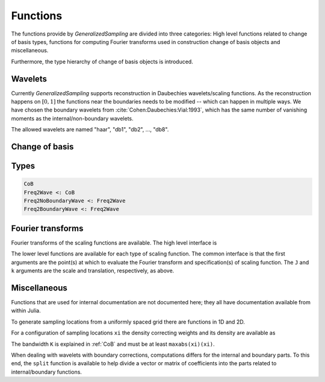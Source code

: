 Functions
=========

The functions provide by *GeneralizedSampling* are divided into three categories: 
High level functions related to change of basis types, functions for computing Fourier transforms used in construction change of basis objects and miscellaneous.

Furthermore, the type hierarchy of change of basis objects is introduced.


.. _allowedwavelets:

Wavelets
--------

Currently *GeneralizedSampling* supports reconstruction in Daubechies wavelets/scaling functions.
As the reconstruction happens on :math:`[0,1]` the functions near the boundaries needs to be modified -- which can happen in multiple ways.
We have chosen the boundary wavelets from :cite:`Cohen:Daubechies:Vial:1993`, which has the same number of vanishing moments as the internal/non-boundary wavelets.

The allowed wavelets are named "haar", "db1", "db2", ..., "db8".


.. _CoB:

Change of basis
---------------

.. function:: freq2wave(samples, wavename, J, B, ...)

    Compute a frequency-to-wavelet change of basis object.

    - ``samples`` are the sampling **locations**. For 1D samples it a vector and for 2D samples it is matrix with 2 columns.
    - ``wavename`` is a string as described in in the :ref:`allowedwavelets` section.
    - ``J`` is the scale of the reconstruction wavelets (the :math:`V_J` space in multiresolution terminology). Note that :math:`2^J` has to be larger than the length of the wavelet's support.
    - If ``samples`` are *not* a uniform grid, a bandwidth ``B`` has to be supplied that is larger than ``maxabs(samples)``. Note that if ``B`` is too large the *density*  of the samples may also be too large, which degenerates the condition number of ``T``
    - The optional arguments are passed to the functions computing :ref:`fourier` of the wavelet (if needed).

    As mentioned in :ref:`starting`, the benefit of generalized sampling is that the computations are numerically stable.
    However, some assumptions must be fulfilled:
    
    - There should be more samples than reconstruction coefficients. The ratio between samples and the number of reconstruction coefficients that ensures a numerically stable matrix is called the *staple sampling rate*. For uniform samples the stable sampling rate is well described -- see :ref:`references`. For non-uniform samples the staple sampling rate also depends on the *density* of the samples, which is defined as the minimum radius that gives a covering of the bandwidth area with equal sized circles centered at the sampling points.
    - The samples should be distributed around the origin, i.e., only positive samples does not work.

.. function:: collect(T)

    Compute the explicit change of basis matrix from ``T``.
    Note that this is time consuming and possible impossible to hold in memory for large sampling/reconstrution sets.

.. function:: \

    Overload of the usual backslash operator:
    ``x = T \ b``
    computes the least squares solution of :math:`Tx \approx b`.

.. function:: \*, '\*

    Overload of multiplication with ``T`` and ``T'``, the adjoint of ``T``.

.. function:: size(T)

    Get the size of ``T`` as a tuple :math:`(M,N)`.

.. function:: size(T, d)

    Get the size along dimension ``d`` of ``T``.

.. function:: wsize(T)

    Get the size of the reconstructed wavelets as a tuple.
    In 1D the result is :math:`(N,)` and in 2D the result is :math:`(N,N)`.

.. function:: isuniform(T)

    Returns ``true`` if the samples used for ``T`` are uniform and ``false`` otherwise.

.. function:: hasboundary(T)

    Returns ``true`` if the wavelet used for reconstruction in ``T`` has special functions near boundaries and ``false`` otherwise.

.. function:: van_moment(T)

    Get the number of vanishing moments of the wavelet used for reconstruction in ``T``.


Types
-----

.. code-block:: julia

    CoB
    Freq2Wave <: CoB
    Freq2NoBoundaryWave <: Freq2Wave
    Freq2BoundaryWave <: Freq2Wave


.. _fourier:

Fourier transforms
------------------

Fourier transforms of the scaling functions are available.
The high level interface is

.. function:: FourScalingFunc(xi, wavename, J, k; ...)

    Evaluate the Fourier transform of ``wavename`` at ``xi``.

    - ``xi`` is either a real number of an array of real numbers.
    - ``wavename`` is a string as described in in the :ref:`allowedwavelets` section.
    - Optional ``J`` is the scale of the scaling function, which by default is 0.
    - Optional ``k`` is the translation of the scaling function, which by default is 0.

    The remaining arguments relate to the iterative computations of the Fourier transforms and are usually not needed. 
    Check the inside documentation for more info.

The lower level functions are available for each type of scaling function.
The common interface is that the first arguments are the point(s) at which to evaluate the Fourier transform and specification(s) of scaling function. 
The ``J`` and ``k`` arguments are the scale and translation, respectively, as above.

.. function:: FourHaarScaling(xi, J, k)

    Fourier transform of the Haar scaling function (which is exact).

.. function:: FourDaubScaling(xi, C, J, k; ...)

    Fourier transform of the Daubechies scaling function defined by the filter vector ``C``.
    The filter ``C`` must sum to 1.

.. function:: FourDaubScaling(xi, N, J, k; ...)

    Fourier transform of the Daubechies scaling function with ``N`` vanishing moments.

.. function:: FourDaubScaling(xi, N, side, J; ...)

    Fourier transform of the Daubechies scaling function with ``N`` vanishing moments adapted to the left (``'L'``) or right (``'R'``) boundaries.


Miscellaneous
-------------

Functions that are used for internal documentation are not documented here; they all have documentation available from within Julia.

To generate sampling locations from a uniformly spaced grid there are functions in 1D and 2D.

.. function:: grid(M, D)

    Return a vector of ``M`` locations evenly distributed around the origin with distance `D`.
    By default, ``D = 1``.

.. function:: grid( (M,N), D )

    Return a matrix with 2 columns containing the ``x``- and ``y``-values of a uniformly distributed grid of locations around the origin with distance ``D``. 
    There are ``M`` different locations in the 1st dimension and ``N`` different locations in the 2nd dimension.

.. function:: isuniform(points)

    Returns ``true`` if ``points`` are located on a uniform grid such as the output from ``grid`` and ``false`` otherwise.


For a configuration of sampling locations ``xi`` the density correcting weights and its density are available as

.. function:: weights(xi, K)

.. function:: density(xi, K)

The bandwidth ``K`` is explained in :ref:`CoB` and must be at least ``maxabs(xi)(xi)``.

When dealing with wavelets with boundary corrections, computations differs for the internal and boundary parts.
To this end, the ``split`` function is available to help divide a vector or matrix of coefficients into the parts related to internal/boundary functions.

.. function:: split(x, B)

    Returns three vector *slices* of the ``B`` leftmost, the internal and the ``B`` rightmost entries of ``x``, respectively.

.. function:: split(A, B)

    Returns slices of the outer parts of ``A`` and its internal parts. 
    The outer parts are each of the four :math:`B\times B` corners and each of the four non-corner sides (with one dimension equal to ``B``).

